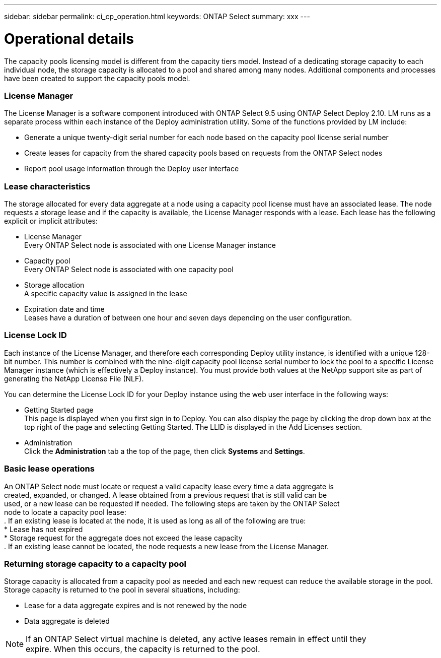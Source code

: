 ---
sidebar: sidebar
permalink: ci_cp_operation.html
keywords: ONTAP Select
summary: xxx
---

= Operational details
:hardbreaks:
:nofooter:
:icons: font
:linkattrs:
:imagesdir: ./media/

[.lead]
The capacity pools licensing model is different from the capacity tiers model. Instead of a dedicating storage capacity to each individual node, the storage capacity is allocated to a pool and shared among many nodes. Additional components and processes have been created to support the capacity pools model.

=== License Manager
The License Manager is a software component introduced with ONTAP Select 9.5 using ONTAP Select Deploy 2.10. LM runs as a separate process within each instance of the Deploy administration utility. Some of the functions provided by LM include:

* Generate a unique twenty-digit serial number for each node based on the capacity pool license serial number

* Create leases for capacity from the shared capacity pools based on requests from the ONTAP Select nodes

* Report pool usage information through the Deploy user interface

=== Lease characteristics
The storage allocated for every data aggregate at a node using a capacity pool license must have an associated lease. The node requests a storage lease and if the capacity is available, the License Manager responds with a lease. Each lease has the following explicit or implicit attributes:

* License Manager
Every ONTAP Select node is associated with one License Manager instance

* Capacity pool
Every ONTAP Select node is associated with one capacity pool

* Storage allocation
A specific capacity value is assigned in the lease

* Expiration date and time
Leases have a duration of between one hour and seven days depending on the user configuration.

=== License Lock ID
Each instance of the License Manager, and therefore each corresponding Deploy utility instance, is identified with a unique 128-bit number. This number is combined with the nine-digit capacity pool license serial number to lock the pool to a specific License Manager instance (which is effectively a Deploy instance). You must provide both values at the NetApp support site as part of generating the NetApp License File (NLF).

You can determine the License Lock ID for your Deploy instance using the web user interface in the following ways:

* Getting Started page
This page is displayed when you first sign in to Deploy. You can also display the page by clicking the drop down box at the top right of the page and selecting Getting Started. The LLID is displayed in the Add Licenses section.

* Administration
Click the *Administration* tab a the top of the page, then click *Systems* and *Settings*.

=== Basic lease operations
An ONTAP Select node must locate or request a valid capacity lease every time a data aggregate is
created, expanded, or changed. A lease obtained from a previous request that is still valid can be
used, or a new lease can be requested if needed. The following steps are taken by the ONTAP Select
node to locate a capacity pool lease:
. If an existing lease is located at the node, it is used as long as all of the following are true:
* Lease has not expired
* Storage request for the aggregate does not exceed the lease capacity
. If an existing lease cannot be located, the node requests a new lease from the License Manager.

=== Returning storage capacity to a capacity pool
Storage capacity is allocated from a capacity pool as needed and each new request can reduce the available storage in the pool. Storage capacity is returned to the pool in several situations, including:

* Lease for a data aggregate expires and is not renewed by the node
* Data aggregate is deleted

NOTE: If an ONTAP Select virtual machine is deleted, any active leases remain in effect until they
expire. When this occurs, the capacity is returned to the pool.

